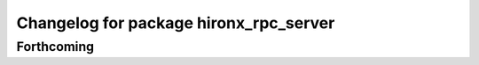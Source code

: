 ^^^^^^^^^^^^^^^^^^^^^^^^^^^^^^^^^^^^^^^
Changelog for package hironx_rpc_server
^^^^^^^^^^^^^^^^^^^^^^^^^^^^^^^^^^^^^^^

Forthcoming
-----------
